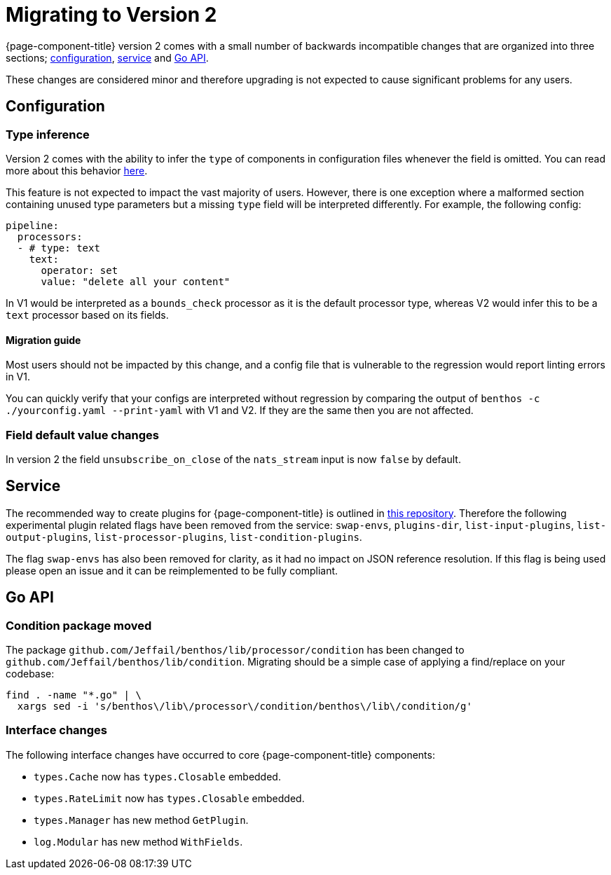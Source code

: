= Migrating to Version 2
:description: Learn how to migrate to Redpanda Connect v2, with insights into new functionalities and essential migration tips.

{page-component-title} version 2 comes with a small number of backwards incompatible changes
that are organized into three sections; <<configuration,configuration>>,
<<service,service>> and <<go-api,Go API>>.

These changes are considered minor and therefore upgrading is not expected to
cause significant problems for any users.

== Configuration

=== Type inference

Version 2 comes with the ability to infer the `type` of components in
configuration files whenever the field is omitted. You can read more about this
behavior xref:configuration:about.adoc#concise-configuration[here].

This feature is not expected to impact the vast majority of users. However,
there is one exception where a malformed section containing unused type
parameters but a missing `type` field will be interpreted differently. For
example, the following config:

[source,yml]
----
pipeline:
  processors:
  - # type: text
    text:
      operator: set
      value: "delete all your content"
----

In V1 would be interpreted as a `bounds_check` processor as it is the default
processor type, whereas V2 would infer this to be a `text` processor based on
its fields.

==== Migration guide

Most users should not be impacted by this change, and a config file that is
vulnerable to the regression would report linting errors in V1.

You can quickly verify that your configs are interpreted without regression by
comparing the output of `benthos -c ./yourconfig.yaml --print-yaml` with V1 and
V2. If they are the same then you are not affected.

=== Field default value changes

In version 2 the field `unsubscribe_on_close` of the `nats_stream` input is now
`false` by default.

== Service

The recommended way to create plugins for {page-component-title} is outlined in
https://github.com/benthosdev/benthos-plugin-example[this repository^].
Therefore the following experimental plugin related flags have been removed from
the service: `swap-envs`, `plugins-dir`, `list-input-plugins`,
`list-output-plugins`, `list-processor-plugins`, `list-condition-plugins`.

The flag `swap-envs` has also been removed for clarity, as it had no impact on
JSON reference resolution. If this flag is being used please open an issue and
it can be reimplemented to be fully compliant.

== Go API

=== Condition package moved

The package `github.com/Jeffail/benthos/lib/processor/condition` has been
changed to `github.com/Jeffail/benthos/lib/condition`. Migrating should be a
simple case of applying a find/replace on your codebase:

[source,sh]
----
find . -name "*.go" | \
  xargs sed -i 's/benthos\/lib\/processor\/condition/benthos\/lib\/condition/g'
----

=== Interface changes

The following interface changes have occurred to core {page-component-title} components:

* `types.Cache` now has `types.Closable` embedded.
* `types.RateLimit` now has `types.Closable` embedded.
* `types.Manager` has new method `GetPlugin`.
* `log.Modular` has new method `WithFields`.

